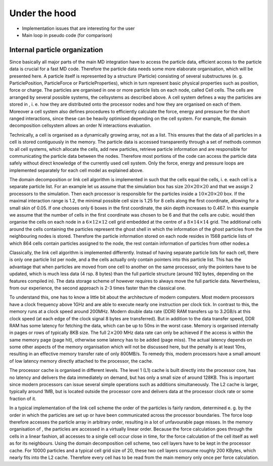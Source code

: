 .. _Under the hood:

Under the hood
==============

-  Implementation issues that are interesting for the user

-  Main loop in pseudo code (for comparison)

.. _Internal particle organization:

Internal particle organization
------------------------------

Since basically all major parts of the main MD integration have to
access the particle data, efficient access to the particle data is
crucial for a fast MD code. Therefore the particle data needs some more
elaborate organisation, which will be presented here. A particle itself
is represented by a structure (Particle) consisting of several
substructures (e. g. ParticlePosition, ParticleForce or
ParticleProperties), which in turn represent basic physical properties
such as position, force or charge. The particles are organised in one or
more particle lists on each node, called Cell cells. The cells are
arranged by several possible systems, the cellsystems as described
above. A cell system defines a way the particles are stored in , i. e.
how they are distributed onto the processor nodes and how they are
organised on each of them. Moreover a cell system also defines
procedures to efficiently calculate the force, energy and pressure for
the short ranged interactions, since these can be heavily optimised
depending on the cell system. For example, the domain decomposition
cellsystem allows an order N interactions evaluation.

Technically, a cell is organised as a dynamically growing array, not as
a list. This ensures that the data of all particles in a cell is stored
contiguously in the memory. The particle data is accessed transparently
through a set of methods common to all cell systems, which allocate the
cells, add new particles, retrieve particle information and are
responsible for communicating the particle data between the nodes.
Therefore most portions of the code can access the particle data safely
without direct knowledge of the currently used cell system. Only the
force, energy and pressure loops are implemented separately for each
cell model as explained above.

The domain decomposition or link cell algorithm is implemented in such
that the cells equal the cells, i. e. each cell is a separate particle
list. For an example let us assume that the simulation box has size
:math:`20\times 20\times 20` and that we assign 2 processors to the
simulation. Then each processor is responsible for the particles inside
a :math:`10\times 20\times 20` box. If the maximal interaction range is
1.2, the minimal possible cell size is 1.25 for 8 cells along the first
coordinate, allowing for a small skin of 0.05. If one chooses only 6
boxes in the first coordinate, the skin depth increases to 0.467. In
this example we assume that the number of cells in the first coordinate
was chosen to be 6 and that the cells are cubic. would then organise the
cells on each node in a :math:`6\times
12\times 12` cell grid embedded at the centre of a
:math:`8\times 14 \times
14` grid. The additional cells around the cells containing the particles
represent the ghost shell in which the information of the ghost
particles from the neighbouring nodes is stored. Therefore the particle
information stored on each node resides in 1568 particle lists of which
864 cells contain particles assigned to the node, the rest contain
information of particles from other nodes.a

Classically, the link cell algorithm is implemented differently. Instead
of having separate particle lists for each cell, there is only one
particle list per node, and a the cells actually only contain pointers
into this particle list. This has the advantage that when particles are
moved from one cell to another on the same processor, only the pointers
have to be updated, which is much less data (4 rsp. 8 bytes) than the
full particle structure (around 192 bytes, depending on the features
compiled in). The data storage scheme of however requires to always move
the full particle data. Nevertheless, from our experience, the second
approach is 2-3 times faster than the classical one.

To understand this, one has to know a little bit about the architecture
of modern computers. Most modern processors have a clock frequency above
1GHz and are able to execute nearly one instruction per clock tick. In
contrast to this, the memory runs at a clock speed around 200MHz. Modern
double data rate (DDR) RAM transfers up to 3.2GB/s at this clock speed
(at each edge of the clock signal 8 bytes are transferred). But in
addition to the data transfer speed, DDR RAM has some latency for
fetching the data, which can be up to 50ns in the worst case. Memory is
organised internally in pages or rows of typically 8KB size. The full
:math:`2\times 200` MHz data rate can only be achieved if the access is
within the same memory page (page hit), otherwise some latency has to be
added (page miss). The actual latency depends on some other aspects of
the memory organisation which will not be discussed here, but the
penalty is at least 10ns, resulting in an effective memory transfer rate
of only 800MB/s. To remedy this, modern processors have a small amount
of low latency memory directly attached to the processor, the cache.

The processor cache is organised in different levels. The level 1 (L1)
cache is built directly into the processor core, has no latency and
delivers the data immediately on demand, but has only a small size of
around 128KB. This is important since modern processors can issue
several simple operations such as additions simultaneously. The L2 cache
is larger, typically around 1MB, but is located outside the processor
core and delivers data at the processor clock rate or some fraction of
it.

In a typical implementation of the link cell scheme the order of the
particles is fairly random, determined e. g. by the order in which the
particles are set up or have been communicated across the processor
boundaries. The force loop therefore accesses the particle array in
arbitrary order, resulting in a lot of unfavourable page misses. In the
memory organisation of , the particles are accessed in a virtually
linear order. Because the force calculation goes through the cells in a
linear fashion, all accesses to a single cell occur close in time, for
the force calculation of the cell itself as well as for its neighbours.
Using the domain decomposition cell scheme, two cell layers have to be
kept in the processor cache. For 10000 particles and a typical cell grid
size of 20, these two cell layers consume roughly 200 KBytes, which
nearly fits into the L2 cache. Therefore every cell has to be read from
the main memory only once per force calculation.
